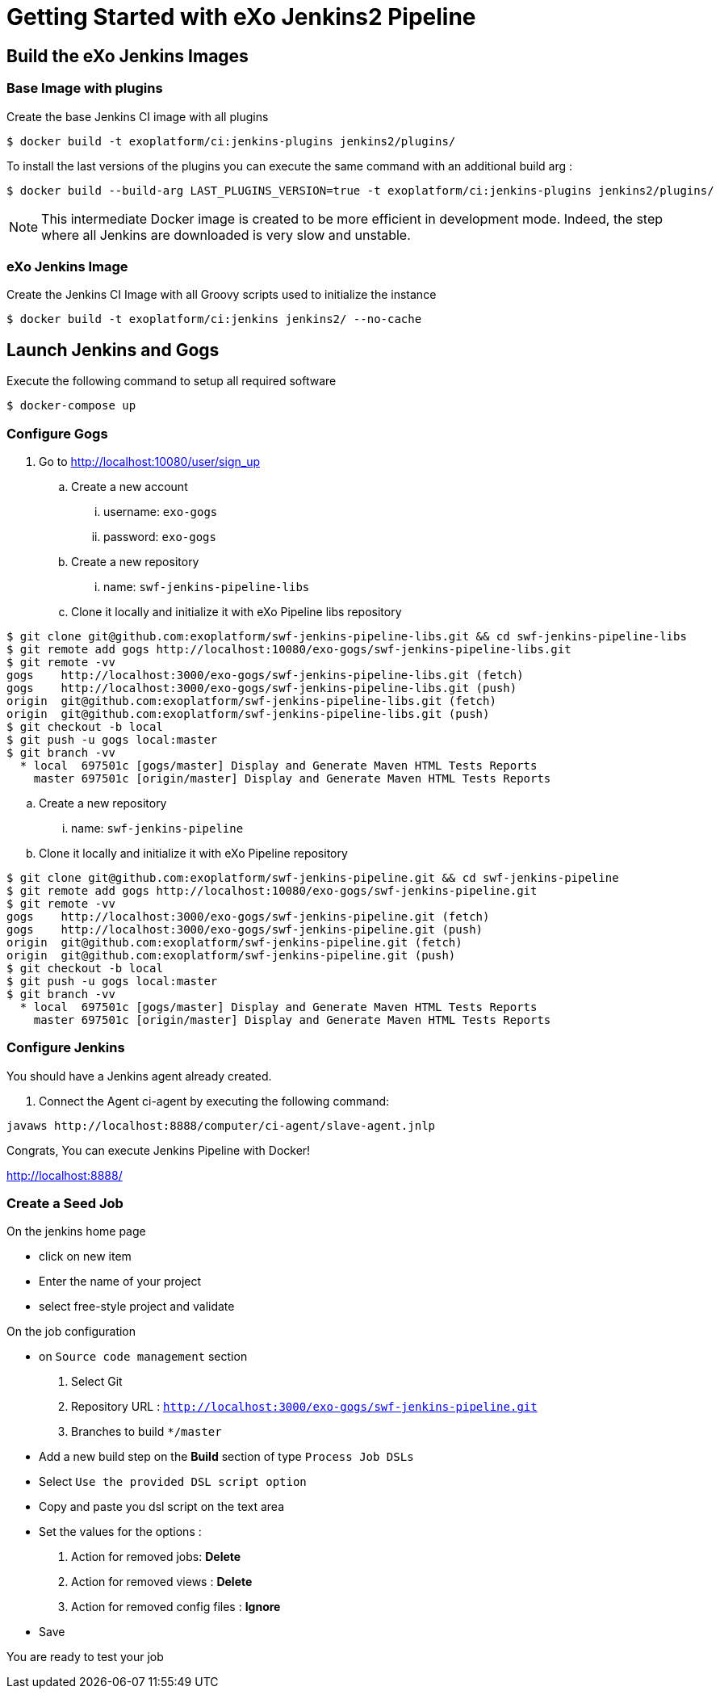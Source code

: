 = Getting Started with eXo Jenkins2 Pipeline


== Build the eXo Jenkins Images

=== Base Image with plugins

.Create the base Jenkins CI image with all plugins
[source,shell]
----
$ docker build -t exoplatform/ci:jenkins-plugins jenkins2/plugins/
----

To install the last versions of the plugins you can execute the same command with an additional build arg :
----
$ docker build --build-arg LAST_PLUGINS_VERSION=true -t exoplatform/ci:jenkins-plugins jenkins2/plugins/
----

[NOTE]
--
This intermediate Docker image is created to be more efficient in development mode.
Indeed, the step where all Jenkins are downloaded is very slow and unstable.
--

=== eXo Jenkins Image

.Create the Jenkins CI Image with all Groovy scripts used to initialize the instance
[source,shell]
----
$ docker build -t exoplatform/ci:jenkins jenkins2/ --no-cache
----

== Launch Jenkins and Gogs

.Execute the following command to setup all required software
[source]
----
$ docker-compose up
----

=== Configure Gogs

. Go to http://localhost:10080/user/sign_up
.. Create a new account
... username: `exo-gogs`
... password: `exo-gogs`
.. Create a new repository
... name: `swf-jenkins-pipeline-libs`
.. Clone it locally and initialize it with eXo Pipeline libs repository
[source,shell]
----
$ git clone git@github.com:exoplatform/swf-jenkins-pipeline-libs.git && cd swf-jenkins-pipeline-libs
$ git remote add gogs http://localhost:10080/exo-gogs/swf-jenkins-pipeline-libs.git
$ git remote -vv
gogs	http://localhost:3000/exo-gogs/swf-jenkins-pipeline-libs.git (fetch)
gogs	http://localhost:3000/exo-gogs/swf-jenkins-pipeline-libs.git (push)
origin	git@github.com:exoplatform/swf-jenkins-pipeline-libs.git (fetch)
origin	git@github.com:exoplatform/swf-jenkins-pipeline-libs.git (push)
$ git checkout -b local
$ git push -u gogs local:master
$ git branch -vv
  * local  697501c [gogs/master] Display and Generate Maven HTML Tests Reports
    master 697501c [origin/master] Display and Generate Maven HTML Tests Reports
----
.. Create a new repository
... name: `swf-jenkins-pipeline`
.. Clone it locally and initialize it with eXo Pipeline repository
[source,shell]
----
$ git clone git@github.com:exoplatform/swf-jenkins-pipeline.git && cd swf-jenkins-pipeline
$ git remote add gogs http://localhost:10080/exo-gogs/swf-jenkins-pipeline.git
$ git remote -vv
gogs	http://localhost:3000/exo-gogs/swf-jenkins-pipeline.git (fetch)
gogs	http://localhost:3000/exo-gogs/swf-jenkins-pipeline.git (push)
origin	git@github.com:exoplatform/swf-jenkins-pipeline.git (fetch)
origin	git@github.com:exoplatform/swf-jenkins-pipeline.git (push)
$ git checkout -b local
$ git push -u gogs local:master
$ git branch -vv
  * local  697501c [gogs/master] Display and Generate Maven HTML Tests Reports
    master 697501c [origin/master] Display and Generate Maven HTML Tests Reports
----

=== Configure Jenkins

You should have a Jenkins agent already created.

. Connect the Agent ci-agent by executing the following command:
[source,shell]
----
javaws http://localhost:8888/computer/ci-agent/slave-agent.jnlp
----

Congrats, You can execute Jenkins Pipeline with Docker!

http://localhost:8888/

=== Create a Seed Job

On the jenkins home page

- click on new item
- Enter the name of your project
- select free-style project and validate

On the job configuration

- on ``Source code management`` section
  1. Select Git
  1. Repository URL : ``http://localhost:3000/exo-gogs/swf-jenkins-pipeline.git``
  1. Branches to build ``*/master``

- Add a new build step on the *Build* section of type ``Process Job DSLs``
- Select `Use the provided DSL script option`
- Copy and paste you dsl script on the text area
- Set the values for the options :
  1. Action for removed jobs: *Delete*
  1. Action for removed views : *Delete*
  1. Action for removed config files :  *Ignore*
- Save

You are ready to test your job

